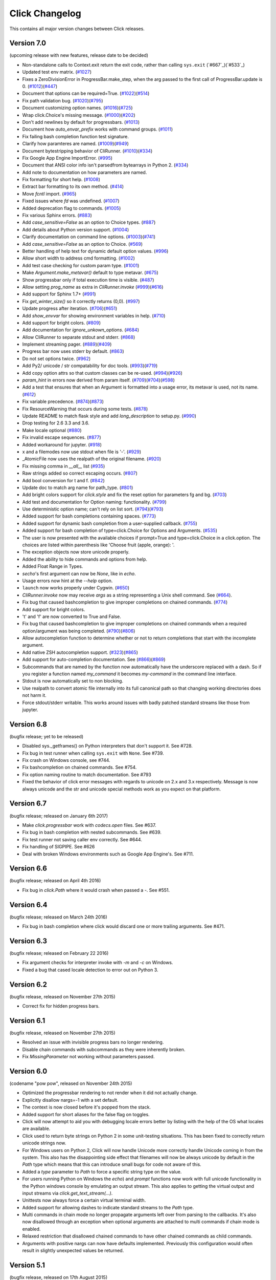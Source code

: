 Click Changelog
===============

This contains all major version changes between Click releases.

Version 7.0
-----------

(upcoming release with new features, release date to be decided)

- Non-standalone calls to Context.exit return the exit code, rather than
  calling ``sys.exit`` (`#667`_)(`#533`_)
- Updated test env matrix. (`#1027`_)
- Fixes a ZeroDivisionError in ProgressBar.make_step,
  when the arg passed to the first call of ProgressBar.update is 0. (`#1012`_)(`#447`_)
- Document that options can be required=True. (`#1022`_)(`#514`_)
- Fix path validation bug. (`#1020`_)(`#795`_)
- Document customizing option names. (`#1016`_)(`#725`_)
- Wrap click.Choice's missing message. (`#1000`_)(`#202`_)
- Don't add newlines by default for progressbars. (`#1013`_)
- Document how `auto_envar_prefix` works with command groups. (`#1011`_)
- Fix failing bash completion function test signature.
- Clarify how paramteres are named. (`#1009`_)(`#949`_)
- Document bytestripping behavior of CliRunner. (`#1010`_)(`#334`_)
- Fix Google App Engine ImportError. (`#995`_)
- Document that ANSI color info isn't parsedfrom bytearrays in Python 2. (`#334`_)
- Add note to documentation on how parameters are named.
- Fix formatting for short help. (`#1008`_)
- Extract bar formatting to its own method. (`#414`_)
- Move `fcntl` import. (`#965`_)
- Fixed issues where `fd` was undefined. (`#1007`_)
- Added deprecation flag to commands. (`#1005`_)
- Fix various Sphinx errors. (`#883`_)
- Add `case_sensitive=False` as an option to Choice types. (`#887`_)
- Add details about Python version support. (`#1004`_)
- Clarify documentation on command line options. (`#1003`_)(`#741`_)
- Add `case_sensitive=False` as an option to Choice. (`#569`_)
- Better handling of help text for dynamic default option values. (`#996`_)
- Allow short width to address cmd formatting. (`#1002`_)
- Add test case checking for custom param type. (`#1001`_)
- Make `Argument.make_metavar()` default to type metavar. (`#675`_)
- Show progressbar only if total execution time is visible. (`#487`_)
- Allow setting `prog_name` as extra in `CliRunner.invoke` (`#999`_)(`#616`_)
- Add support for Sphinx 1.7+ (`#991`_)
- Fix `get_winter_size()` so it correctly returns (0,0). (`#997`_)
- Update progress after iteration. (`#706`_)(`#651`_)
- Add `show_envvar` for showing environment variables in help. (`#710`_)
- Add support for bright colors. (`#809`_)
- Add documentation for `ignore_unkown_options`. (`#684`_)
- Allow CliRunner to separate stdout and stderr. (`#868`_)
- Implement streaming pager. (`#889`_)(`#409`_)
- Progress bar now uses stderr by default. (`#863`_)
- Do not set options twice. (`#962`_)
- Add Py2/ unicode / str compatability for doc tools. (`#993`_)(`#719`_)
- Add copy option attrs so that custom classes can be re-used. (`#994`_)(`#926`_)
- `param_hint` in errors now derived from param itself. (`#709`_)(`#704`_)(`#598`_)
- Add a test that ensures that when an Argument is formatted into a usage error,
  its metavar is used, not its name. (`#612`_)
- Fix variable precedence. (`#874`_)(`#873`_)
- Fix ResourceWarning that occurs during some tests. (`#878`_)
- Update README to match flask style and add `long_description` to setup.py. (`#990`_)
- Drop testing for 2.6 3.3 and 3.6.
- Make locale optional (`#880`_)
- Fix invalid escape sequences. (`#877`_)
- Added workaround for jupyter. (`#918`_)
- x and a filemodes now use stdout when file is '-'. (`#929`_)
- _AtomicFile now uses the realpath of the original filename. (`#920`_)
- Fix missing comma in `__all__` list (`#935`_)
- Raw strings added so correct escaping occurs. (`#807`_)
- Add bool conversion for t and f. (`#842`_)
- Update doc to match arg name for path_type. (`#801`_)
- Add bright colors support for `click.style`
  and fix the reset option for parameters fg and bg. (`#703`_)
- Add test and documentation for Option naming: functionality. (`#799`_)
- Use deterministic option name; can't rely on list sort. (`#794`_)(`#793`_)
- Added support for bash completions containing spaces. (`#773`_)
- Added support for dynamic bash completion from a user-supplied callback.
  (`#755`_)
- Added support for bash completion of type=click.Choice for Options and
  Arguments. (`#535`_)
- The user is now presented with the available choices if prompt=True and
  type=click.Choice in a click.option. The choices are listed within
  parenthesis like 'Choose fruit (apple, orange): '.
- The exception objects now store unicode properly.
- Added the ability to hide commands and options from help.
- Added Float Range in Types.
- `secho`'s first argument can now be `None`, like in `echo`.
- Usage errors now hint at the `--help` option.
- ``launch`` now works properly under Cygwin. (`#650`_)
- `CliRunner.invoke` now may receive `args` as a string representing
  a Unix shell command. See (`#664`_).
- Fix bug that caused bashcompletion to give improper completions on
  chained commands. (`#774`_)
- Add support for bright colors.
- 't' and 'f' are now converted to True and False.
- Fix bug that caused bashcompletion to give improper completions on
  chained commands when a required option/argument was being completed.
  (`#790`_)(`#806`_)
- Allow autocompletion function to determine whether or not to return
  completions that start with the incomplete argument.
- Add native ZSH autocompletion support. (`#323`_)(`#865`_)
- Add support for auto-completion documentation. See (`#866`_)(`#869`_)
- Subcommands that are named by the function now automatically have the
  underscore replaced with a dash.  So if you register a function named
  `my_command` it becomes `my-command` in the command line interface.
- Stdout is now automatically set to non blocking.
- Use realpath to convert atomic file internally into its full canonical
  path so that changing working directories does not harm it.
- Force stdout/stderr writable.  This works around issues with badly patched
  standard streams like those from jupyter.

.. _#1027: https://github.com/pallets/click/pull/1027
.. _#1012: https://github.com/pallets/click/pull/1012
.. _#447: https://github.com/pallets/click/issues/447
.. _#1022: https://github.com/pallets/click/pull/1022
.. _#869: https://github.com/pallets/click/pull/869
.. _#866: https://github.com/pallets/click/issues/866
.. _#514: https://github.com/pallets/click/issues/514
.. _#1020: https://github.com/pallets/click/pull/1020
.. _#795: https://github.com/pallets/click/issues/795
.. _#1016: https://github.com/pallets/click/pull/1016
.. _#725: https://github.com/pallets/click/issues/725
.. _#1000: https://github.com/pallets/click/pull/1000
.. _#202: https://github.com/pallets/click/issues/202
.. _#1013: https://github.com/pallets/click/pull/1013
.. _#1011: https://github.com/pallets/click/pull/1011
.. _#865: https://github.com/pallets/click/pull/865
.. _#323: https://github.com/pallets/click/issues/323
.. _#1009: https://github.com/pallets/click/pull/1009
.. _#949: https://github.com/pallets/click/issues/949
.. _#1010: https://github.com/pallets/click/pull/1010
.. _#334: https://github.com/pallets/click/issues/334
.. _#995: https://github.com/pallets/click/pull/995
.. _#1008: https://github.com/pallets/click/pull/1008
.. _#414: https://github.com/pallets/click/pull/414
.. _#965: https://github.com/pallets/click/pull/965
.. _#1005: https://github.com/pallets/click/pull/1005
.. _#883: https://github.com/pallets/click/pull/883
.. _#887: https://github.com/pallets/click/pull/887
.. _#1004: https://github.com/pallets/click/pull/1004
.. _#1003: https://github.com/pallets/click/pull/1003
.. _#741: https://github.com/pallets/click/issues/741
.. _#569: https://github.com/pallets/click/pull/569
.. _#1007: https://github.com/pallets/click/pull/1007
.. _#996: https://github.com/pallets/click/pull/996
.. _#1002: https://github.com/pallets/click/pull/1002
.. _#1001: https://github.com/pallets/click/pull/1001
.. _#675: https://github.com/pallets/click/pull/675
.. _#487: https://github.com/pallets/click/pull/487
.. _#999: https://github.com/pallets/click/pull/999
.. _#616: https://github.com/pallets/click/issues/616
.. _#991: https://github.com/pallets/click/pull/991
.. _#997: https://github.com/pallets/click/pull/997
.. _#706: https://github.com/pallets/click/pull/706
.. _#651: https://github.com/pallets/click/issues/651
.. _#710: https://github.com/pallets/click/pull/710
.. _#809: https://github.com/pallets/click/pull/809
.. _#868: https://github.com/pallets/click/pull/868
.. _#889: https://github.com/pallets/click/pull/889
.. _#409: https://github.com/pallets/click/issues/409
.. _#863: https://github.com/pallets/click/pull/863
.. _#962: https://github.com/pallets/click/pull/962
.. _#993: https://github.com/pallets/click/pull/993
.. _#994: https://github.com/pallets/click/pull/994
.. _#926: https://github.com/pallets/click/issues/926
.. _#709: https://github.com/pallets/click/pull/709
.. _#612: https://github.com/pallets/click/pull/612
.. _#704: https://github.com/pallets/click/issues/704
.. _#598: https://github.com/pallets/click/issues/598
.. _#719: https://github.com/pallets/click/issues/719
.. _#874: https://github.com/pallets/click/pull/874
.. _#873: https://github.com/pallets/click/issues/873
.. _#990: https://github.com/pallets/click/pull/990
.. _#684: https://github.com/pallets/click/pull/684
.. _#878: https://github.com/pallets/click/pull/878
.. _#880: https://github.com/pallets/click/issues/880
.. _#877: https://github.com/pallets/click/pull/877
.. _#918: https://github.com/pallets/click/pull/918
.. _#929: https://github.com/pallets/click/pull/929
.. _#920: https://github.com/pallets/click/pull/920
.. _#935: https://github.com/pallets/click/pull/935
.. _#807: https://github.com/pallets/click/pull/807
.. _#806: https://github.com/pallets/click/pull/806
.. _#842: https://github.com/pallets/click/pull/842
.. _#801: https://github.com/pallets/click/pull/801
.. _#703: https://github.com/pallets/click/issues/703
.. _#799: https://github.com/pallets/click/pull/799
.. _#794: https://github.com/pallets/click/pull/794
.. _#793: https://github.com/pallets/click/issues/793
.. _#773: https://github.com/pallets/click/pull/773
.. _#755: https://github.com/pallets/click/pull/755
.. _#535: https://github.com/pallets/click/pull/535
.. _#650: https://github.com/pallets/click/pull/650
.. _#664: https://github.com/pallets/click/pull/664
.. _#774: https://github.com/pallets/click/pull/774
.. _#790: https://github.com/pallets/click/pull/790


Version 6.8
-----------

(bugfix release; yet to be released)

- Disabled sys._getframes() on Python interpreters that don't support it. See
  #728.
- Fix bug in test runner when calling ``sys.exit`` with ``None``. See #739.
- Fix crash on Windows console, see #744.
- Fix bashcompletion on chained commands. See #754.
- Fix option naming routine to match documentation.  See #793
- Fixed the behavior of click error messages with regards to unicode on 2.x
  and 3.x respectively.  Message is now always unicode and the str and unicode
  special methods work as you expect on that platform.

Version 6.7
-----------

(bugfix release; released on January 6th 2017)

- Make `click.progressbar` work with `codecs.open` files. See #637.
- Fix bug in bash completion with nested subcommands. See #639.
- Fix test runner not saving caller env correctly. See #644.
- Fix handling of SIGPIPE. See #626
- Deal with broken Windows environments such as Google App Engine's. See #711.

Version 6.6
-----------

(bugfix release; released on April 4th 2016)

- Fix bug in `click.Path` where it would crash when passed a `-`. See #551.

Version 6.4
-----------

(bugfix release; released on March 24th 2016)

- Fix bug in bash completion where click would discard one or more trailing
  arguments. See #471.

Version 6.3
-----------

(bugfix release; released on February 22 2016)

- Fix argument checks for interpreter invoke with `-m` and `-c`
  on Windows.
- Fixed a bug that cased locale detection to error out on Python 3.

Version 6.2
-----------

(bugfix release, released on November 27th 2015)

- Correct fix for hidden progress bars.

Version 6.1
-----------

(bugfix release, released on November 27th 2015)

- Resolved an issue with invisible progress bars no longer rendering.
- Disable chain commands with subcommands as they were inherently broken.
- Fix `MissingParameter` not working without parameters passed.

Version 6.0
-----------

(codename "pow pow", released on November 24th 2015)

- Optimized the progressbar rendering to not render when it did not
  actually change.
- Explicitly disallow nargs=-1 with a set default.
- The context is now closed before it's popped from the stack.
- Added support for short aliases for the false flag on toggles.
- Click will now attempt to aid you with debugging locale errors
  better by listing with the help of the OS what locales are
  available.
- Click used to return byte strings on Python 2 in some unit-testing
  situations.  This has been fixed to correctly return unicode strings
  now.
- For Windows users on Python 2, Click will now handle Unicode more
  correctly handle Unicode coming in from the system.  This also has
  the disappointing side effect that filenames will now be always
  unicode by default in the `Path` type which means that this can
  introduce small bugs for code not aware of this.
- Added a `type` parameter to `Path` to force a specific string type
  on the value.
- For users running Python on Windows the `echo`) and `prompt` functions
  now work with full unicode functionality in the Python windows console
  by emulating an output stream.  This also applies to getting the
  virtual output and input streams via `click.get_text_stream(...)`.
- Unittests now always force a certain virtual terminal width.
- Added support for allowing dashes to indicate standard streams to the
  `Path` type.
- Multi commands in chain mode no longer propagate arguments left over
  from parsing to the callbacks.  It's also now disallowed through an
  exception when optional arguments are attached to multi commands if chain
  mode is enabled.
- Relaxed restriction that disallowed chained commands to have other
  chained commands as child commands.
- Arguments with positive nargs can now have defaults implemented.
  Previously this configuration would often result in slightly unexpected
  values be returned.

Version 5.1
-----------

(bugfix release, released on 17th August 2015)

- Fix a bug in `pass_obj` that would accidentally pass the context too.

Version 5.0
-----------

(codename "tok tok", released on 16th August 2015)

- Removed various deprecated functionality.
- Atomic files now only accept the `w` mode.
- Change the usage part of help output for very long commands to wrap
  their arguments onto the next line, indented by 4 spaces.
- Fix a bug where return code and error messages were incorrect when
  using ``CliRunner``.
- added `get_current_context`.
- added a `meta` dictionary to the context which is shared across the
  linked list of contexts to allow click utilities to place state there.
- introduced `Context.scope`.
- The `echo` function is now threadsafe: It calls the `write` method of the
  underlying object only once.
- `prompt(hide_input=True)` now prints a newline on `^C`.
- Click will now warn if users are using ``unicode_literals``.
- Click will now ignore the ``PAGER`` environment variable if it is empty or
  contains only whitespace.
- The `click-contrib` GitHub organization was created.

Version 4.1
-----------

(bugfix release, released on July 14th 2015)

- Fix a bug where error messages would include a trailing `None` string.
- Fix a bug where Click would crash on docstrings with trailing newlines.
- Support streams with encoding set to `None` on Python 3 by barfing with
  a better error.
- Handle ^C in less-pager properly.
- Handle return value of `None` from `sys.getfilesystemencoding`
- Fix crash when writing to unicode files with `click.echo`.
- Fix type inference with multiple options.

Version 4.0
-----------

(codename "zoom zoom", released on March 31st 2015)

- Added `color` parameters to lots of interfaces that directly or indirectly
  call into echoing.  This previously was always autodetection (with the
  exception of the `echo_via_pager` function).  Now you can forcefully
  enable or disable it, overriding the auto detection of Click.
- Added an `UNPROCESSED` type which does not perform any type changes which
  simplifies text handling on 2.x / 3.x in some special advanced usecases.
- Added `NoSuchOption` and `BadOptionUsage` exceptions for more generic
  handling of errors.
- Added support for handling of unprocessed options which can be useful in
  situations where arguments are forwarded to underlying tools.
- Added `max_content_width` parameter to the context which can be used to
  change the maximum width of help output.  By default Click will not format
  content for more than 80 characters width.
- Added support for writing prompts to stderr.
- Fix a bug when showing the default for multiple arguments.
- Added support for custom subclasses to `option` and `argument`.
- Fix bug in ``clear()`` on Windows when colorama is installed.
- Reject ``nargs=-1`` for options properly.  Options cannot be variadic.
- Fixed an issue with bash completion not working properly for commands with
  non ASCII characters or dashes.
- Added a way to manually update the progressbar.
- Changed the formatting of missing arguments.  Previously the internal
  argument name was shown in error messages, now the metavar is shown if
  passed.  In case an automated metavar is selected, it's stripped of
  extra formatting first.

Version 3.3
-----------

(bugfix release, released on September 8th 2014)

- Fixed an issue with error reporting on Python 3 for invalid forwarding
  of commands.

Version 3.2
-----------

(bugfix release, released on August 22nd 2014)

- Added missing `err` parameter forwarding to the `secho` function.
- Fixed default parameters not being handled properly by the context
  invoke method.  This is a backwards incompatible change if the function
  was used improperly.  See :ref:`upgrade-to-3.2` for more information.
- Removed the `invoked_subcommands` attribute largely.  It is not possible
  to provide it to work error free due to how the parsing works so this
  API has been deprecated.  See :ref:`upgrade-to-3.2` for more information.
- Restored the functionality of `invoked_subcommand` which was broken as
  a regression in 3.1.

Version 3.1
-----------

(bugfix release, released on August 13th 2014)

- Fixed a regression that caused contexts of subcommands to be
  created before the parent command was invoked which was a
  regression from earlier Click versions.

Version 3.0
-----------

(codename "clonk clonk", released on August 12th 2014)

- formatter now no longer attempts to accomodate for terminals
  smaller than 50 characters.  If that happens it just assumes
  a minimal width.
- added a way to not swallow exceptions in the test system.
- added better support for colors with pagers and ways to
  override the autodetection.
- the CLI runner's result object now has a traceback attached.
- improved automatic short help detection to work better with
  dots that do not terminate sentences.
- when definining options without actual valid option strings
  now, Click will give an error message instead of silently
  passing.  This should catch situations where users wanted to
  created arguments instead of options.
- Restructured Click internally to support vendoring.
- Added support for multi command chaining.
- Added support for defaults on options with `multiple` and
  options and arguments with `nargs != 1`.
- label passed to `progressbar` is no longer rendered with
  whitespace stripped.
- added a way to disable the standalone mode of the `main`
  method on a Click command to be able to handle errors better.
- added support for returning values from command callbacks.
- added simplifications for printing to stderr from `echo`.
- added result callbacks for groups.
- entering a context multiple times defers the cleanup until
  the last exit occurs.
- added `open_file`.

Version 2.6
-----------

(bugfix release, released on August 11th 2014)

- Fixed an issue where the wrapped streams on Python 3 would be reporting
  incorrect values for seekable.

Version 2.5
-----------

(bugfix release, released on July 28th 2014)

- Fixed a bug with text wrapping on Python 3.

Version 2.4
-----------

(bugfix release, released on July 4th 2014)

- Corrected a bug in the change of the help option in 2.3.

Version 2.3
-----------

(bugfix release, released on July 3rd 2014)

- Fixed an incorrectly formatted help record for count options.'
- Add support for ansi code stripping on Windows if colorama
  is not available.
- restored the Click 1.0 handling of the help parameter for certain
  edge cases.

Version 2.2
-----------

(bugfix release, released on June 26th 2014)

- fixed tty detection on PyPy.
- fixed an issue that progress bars were not rendered when the
  context manager was entered.

Version 2.1
-----------

(bugfix release, released on June 14th 2014)

- fixed the :func:`launch` function on windows.
- improved the colorama support on windows to try hard to not
  screw up the console if the application is interrupted.
- fixed windows terminals incorrectly being reported to be 80
  characters wide instead of 79
- use colorama win32 bindings if available to get the correct
  dimensions of a windows terminal.
- fixed an issue with custom function types on Python 3.
- fixed an issue with unknown options being incorrectly reported
  in error messages.

Version 2.0
-----------

(codename "tap tap tap", released on June 6th 2014)

- added support for opening stdin/stdout on Windows in
  binary mode correctly.
- added support for atomic writes to files by going through
  a temporary file.
- introduced :exc:`BadParameter` which can be used to easily perform
  custom validation with the same error messages as in the type system.
- added :func:`progressbar`; a function to show progress bars.
- added :func:`get_app_dir`; a function to calculate the home folder
  for configs.
- Added transparent handling for ANSI codes into the :func:`echo`
  function through `colorama`.
- Added :func:`clear` function.
- Breaking change: parameter callbacks now get the parameter object
  passed as second argument.  There is legacy support for old callbacks
  which will warn but still execute the script.
- Added :func:`style`, :func:`unstyle` and :func:`secho` for ANSI
  styles.
- Added an :func:`edit` function that invokes the default editor.
- Added an :func:`launch` function that launches browsers and applications.
- nargs of -1 for arguments can now be forced to be a single item through
  the required flag.  It defaults to not required.
- setting a default for arguments now implicitly makes it non required.
- changed "yN" / "Yn" to "y/N" and "Y/n" in confirmation prompts.
- added basic support for bash completion.
- added :func:`getchar` to fetch a single character from the terminal.
- errors now go to stderr as intended.
- fixed various issues with more exotic parameter formats like DOS/Windows
  style arguments.
- added :func:`pause` which works similar to the Windows ``pause`` cmd
  built-in but becomes an automatic noop if the application is not run
  through a terminal.
- added a bit of extra information about missing choice parameters.
- changed how the help function is implemented to allow global overriding
  of the help option.
- added support for token normalization to implement case insensitive handling.
- added support for providing defaults for context settings.

Version 1.1
-----------

(bugfix release, released on May 23rd 2014)

- fixed a bug that caused text files in Python 2 to not accept
  native strings.

Version 1.0
-----------

(no codename, released on May 21st 2014)

- Initial release.
